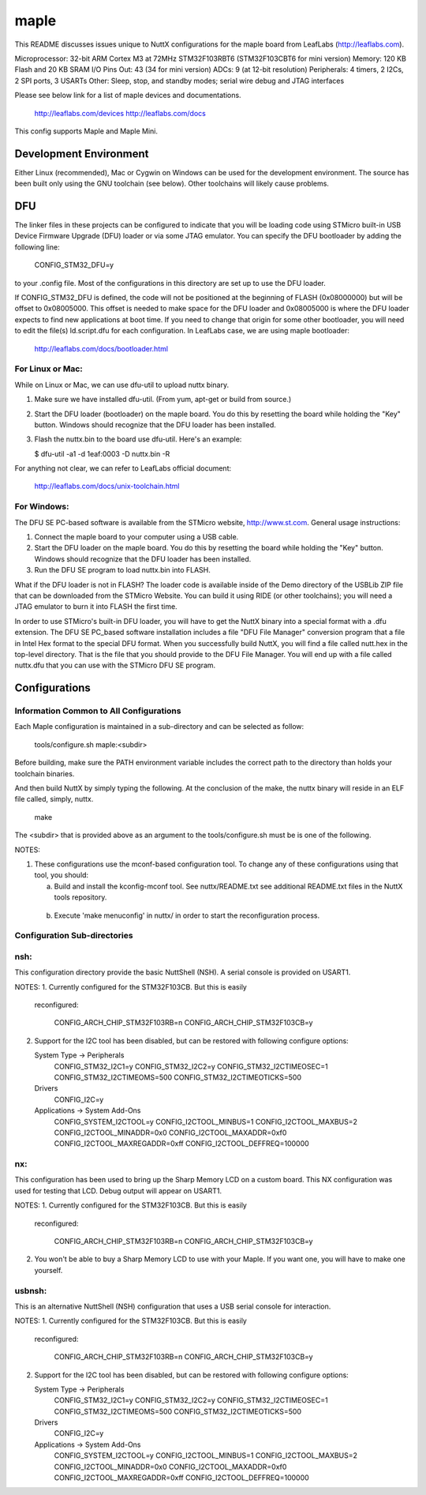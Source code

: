 =====
maple
=====

This README discusses issues unique to NuttX configurations for the
maple board from LeafLabs (http://leaflabs.com).

Microprocessor: 32-bit ARM Cortex M3 at 72MHz STM32F103RBT6 (STM32F103CBT6 for mini version)
Memory:         120 KB Flash and 20 KB SRAM
I/O Pins Out:   43 (34 for mini version)
ADCs:           9 (at 12-bit resolution)
Peripherals:    4 timers, 2 I2Cs, 2 SPI ports, 3 USARTs
Other:          Sleep, stop, and standby modes; serial wire debug and JTAG interfaces

Please see below link for a list of maple devices and documentations.

    http://leaflabs.com/devices
    http://leaflabs.com/docs

This config supports Maple and Maple Mini.

Development Environment
=======================

Either Linux (recommended), Mac or Cygwin on Windows can be used for the development
environment.  The source has been built only using the GNU toolchain (see below).
Other toolchains will likely cause problems.

DFU
===

The linker files in these projects can be configured to indicate that you
will be loading code using STMicro built-in USB Device Firmware Upgrade (DFU)
loader or via some JTAG emulator.  You can specify the DFU bootloader by
adding the following line:

    CONFIG_STM32_DFU=y

to your .config file. Most of the configurations in this directory are set
up to use the DFU loader.

If CONFIG_STM32_DFU is defined, the code will not be positioned at the beginning
of FLASH (0x08000000) but will be offset to 0x08005000.  This offset is needed
to make space for the DFU loader and 0x08005000 is where the DFU loader expects
to find new applications at boot time.  If you need to change that origin for some
other bootloader, you will need to edit the file(s) ld.script.dfu for each
configuration. In LeafLabs case, we are using maple bootloader:

      http://leaflabs.com/docs/bootloader.html

For Linux or Mac:
----------------

While on Linux or Mac, we can use dfu-util to upload nuttx binary.

1. Make sure we have installed dfu-util. (From yum, apt-get or build from source.)
2. Start the DFU loader (bootloader) on the maple board. You do this by
   resetting the board while holding the "Key" button. Windows should
   recognize that the DFU loader has been installed.
3. Flash the nuttx.bin to the board use dfu-util. Here's an example:

   $ dfu-util -a1 -d 1eaf:0003 -D nuttx.bin -R

For anything not clear, we can refer to LeafLabs official document:

    http://leaflabs.com/docs/unix-toolchain.html

For Windows:
-----------

The DFU SE PC-based software is available from the STMicro website,
http://www.st.com.  General usage instructions:

1. Connect the maple board to your computer using a USB
   cable.
2. Start the DFU loader on the maple board. You do this by
   resetting the board while holding the "Key" button. Windows should
   recognize that the DFU loader has been installed.
3. Run the DFU SE program to load nuttx.bin into FLASH.

What if the DFU loader is not in FLASH? The loader code is available
inside of the Demo directory of the USBLib ZIP file that can be downloaded
from the STMicro Website. You can build it using RIDE (or other toolchains);
you will need a JTAG emulator to burn it into FLASH the first time.

In order to use STMicro's built-in DFU loader, you will have to get
the NuttX binary into a special format with a .dfu extension. The
DFU SE PC_based software installation includes a file "DFU File Manager"
conversion program that a file in Intel Hex format to the special DFU
format. When you successfully build NuttX, you will find a file called
nutt.hex in the top-level directory. That is the file that you should
provide to the DFU File Manager. You will end up with a file called
nuttx.dfu that you can use with the STMicro DFU SE program.

Configurations
==============

Information Common to All Configurations
----------------------------------------

Each Maple configuration is maintained in a sub-directory and
can be selected as follow:

    tools/configure.sh maple:<subdir>

Before building, make sure the PATH environment variable includes the
correct path to the directory than holds your toolchain binaries.

And then build NuttX by simply typing the following.  At the conclusion of
the make, the nuttx binary will reside in an ELF file called, simply, nuttx.

    make

The <subdir> that is provided above as an argument to the tools/configure.sh
must be is one of the following.

NOTES:

1. These configurations use the mconf-based configuration tool.  To
   change any of these configurations using that tool, you should:

   a. Build and install the kconfig-mconf tool.  See nuttx/README.txt
      see additional README.txt files in the NuttX tools repository.

  b. Execute 'make menuconfig' in nuttx/ in order to start the
     reconfiguration process.

Configuration Sub-directories
-----------------------------

nsh:
----

This configuration directory provide the basic NuttShell (NSH).
A serial console is provided on USART1.

NOTES:
1. Currently configured for the STM32F103CB.  But this is easily
   reconfigured:

       CONFIG_ARCH_CHIP_STM32F103RB=n
       CONFIG_ARCH_CHIP_STM32F103CB=y

2. Support for the I2C tool has been disabled, but can be restored
   with following configure options:

   System Type -> Peripherals
         CONFIG_STM32_I2C1=y
         CONFIG_STM32_I2C2=y
         CONFIG_STM32_I2CTIMEOSEC=1
         CONFIG_STM32_I2CTIMEOMS=500
         CONFIG_STM32_I2CTIMEOTICKS=500

   Drivers
        CONFIG_I2C=y

   Applications -> System Add-Ons
         CONFIG_SYSTEM_I2CTOOL=y
         CONFIG_I2CTOOL_MINBUS=1
         CONFIG_I2CTOOL_MAXBUS=2
         CONFIG_I2CTOOL_MINADDR=0x0
         CONFIG_I2CTOOL_MAXADDR=0xf0
         CONFIG_I2CTOOL_MAXREGADDR=0xff
         CONFIG_I2CTOOL_DEFFREQ=100000

nx:
---

This configuration has been used to bring up the  Sharp Memory LCD
on a custom board.  This NX configuration was used for testing that
LCD.  Debug output will appear on USART1.

NOTES:
1. Currently configured for the STM32F103CB.  But this is easily
   reconfigured:

       CONFIG_ARCH_CHIP_STM32F103RB=n
       CONFIG_ARCH_CHIP_STM32F103CB=y

2. You won't be able to buy a Sharp Memory LCD to use with your
   Maple.  If you want one, you will have to make one yourself.

usbnsh:
-------

This is an alternative NuttShell (NSH) configuration that uses a USB
serial console for interaction.

NOTES:
1. Currently configured for the STM32F103CB.  But this is easily
   reconfigured:

       CONFIG_ARCH_CHIP_STM32F103RB=n
       CONFIG_ARCH_CHIP_STM32F103CB=y

2. Support for the I2C tool has been disabled, but can be restored
   with following configure options:

   System Type -> Peripherals
         CONFIG_STM32_I2C1=y
         CONFIG_STM32_I2C2=y
         CONFIG_STM32_I2CTIMEOSEC=1
         CONFIG_STM32_I2CTIMEOMS=500
         CONFIG_STM32_I2CTIMEOTICKS=500

   Drivers
        CONFIG_I2C=y

   Applications -> System Add-Ons
         CONFIG_SYSTEM_I2CTOOL=y
         CONFIG_I2CTOOL_MINBUS=1
         CONFIG_I2CTOOL_MAXBUS=2
         CONFIG_I2CTOOL_MINADDR=0x0
         CONFIG_I2CTOOL_MAXADDR=0xf0
         CONFIG_I2CTOOL_MAXREGADDR=0xff
         CONFIG_I2CTOOL_DEFFREQ=100000
